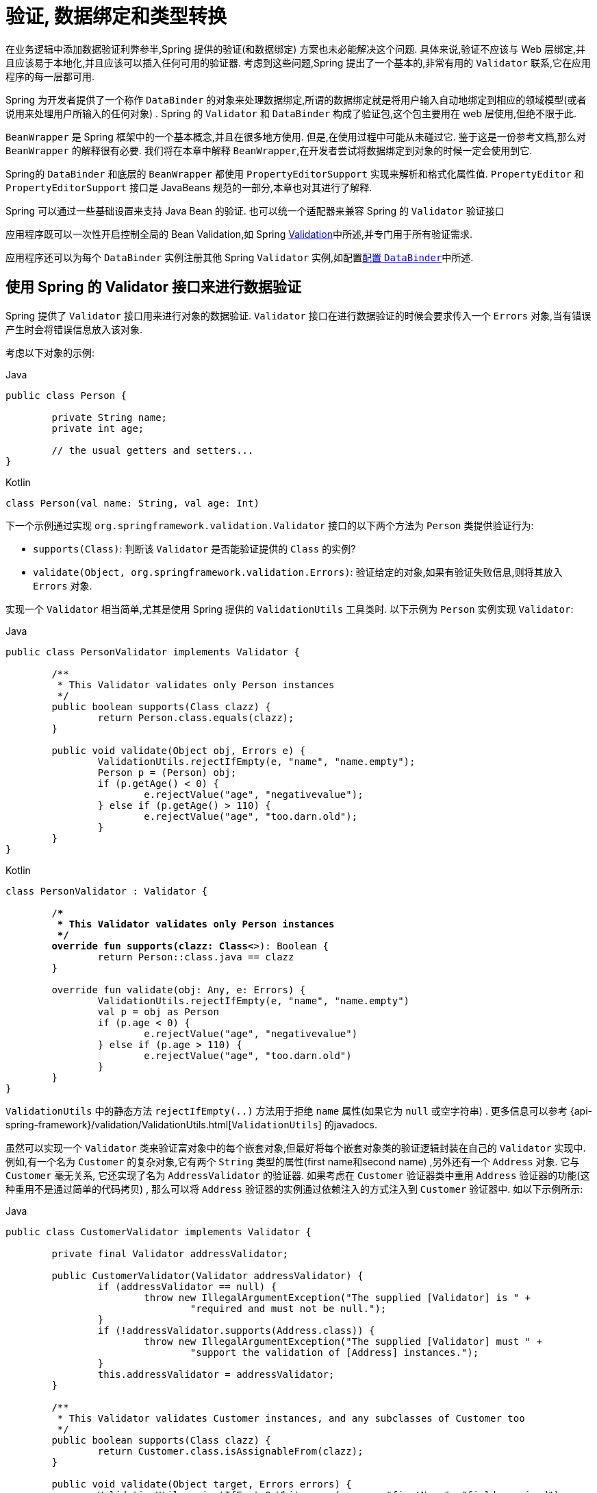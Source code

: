 [[validation]]
= 验证, 数据绑定和类型转换

在业务逻辑中添加数据验证利弊参半,Spring 提供的验证(和数据绑定) 方案也未必能解决这个问题. 具体来说,验证不应该与 Web 层绑定,并且应该易于本地化,并且应该可以插入任何可用的验证器.
考虑到这些问题,Spring 提出了一个基本的,非常有用的 `Validator` 联系,它在应用程序的每一层都可用.

Spring 为开发者提供了一个称作 `DataBinder` 的对象来处理数据绑定,所谓的数据绑定就是将用户输入自动地绑定到相应的领域模型(或者说用来处理用户所输入的任何对象) . Spring 的 `Validator` 和 `DataBinder` 构成了验证包,这个包主要用在 web 层使用,但绝不限于此.

`BeanWrapper` 是 Spring 框架中的一个基本概念,并且在很多地方使用. 但是,在使用过程中可能从未碰过它. 鉴于这是一份参考文档,那么对 `BeanWrapper` 的解释很有必要.  我们将在本章中解释 `BeanWrapper`,在开发者尝试将数据绑定到对象的时候一定会使用到它.

Spring的 `DataBinder` 和底层的 `BeanWrapper` 都使用 `PropertyEditorSupport` 实现来解析和格式化属性值.  `PropertyEditor` `和PropertyEditorSupport` 接口是 JavaBeans 规范的一部分,本章也对其进行了解释.

****
Spring 可以通过一些基础设置来支持 Java Bean 的验证. 也可以统一个适配器来兼容 Spring 的 `Validator` 验证接口

应用程序既可以一次性开启控制全局的 Bean Validation,如 Spring <<validation-beanvalidation,Validation>>中所述,并专门用于所有验证需求.

应用程序还可以为每个 `DataBinder` 实例注册其他 Spring `Validator` 实例,如配置<<validation-binder,配置 `DataBinder`>>中所述.
****

[[validator]]
== 使用 Spring 的 Validator 接口来进行数据验证

Spring 提供了 `Validator` 接口用来进行对象的数据验证. `Validator` 接口在进行数据验证的时候会要求传入一个 `Errors` 对象,当有错误产生时会将错误信息放入该对象.

考虑以下对象的示例:

[source,java,indent=0,subs="verbatim,quotes",role="primary"]
.Java
----
	public class Person {

		private String name;
		private int age;

		// the usual getters and setters...
	}
----
[source,kotlin,indent=0,subs="verbatim,quotes",role="secondary"]
.Kotlin
----
	class Person(val name: String, val age: Int)
----

下一个示例通过实现 `org.springframework.validation.Validator` 接口的以下两个方法为 `Person` 类提供验证行为:

* `supports(Class)`: 判断该 `Validator` 是否能验证提供的 `Class` 的实例?
* `validate(Object, org.springframework.validation.Errors)`: 验证给定的对象,如果有验证失败信息,则将其放入 `Errors` 对象.

实现一个 `Validator` 相当简单,尤其是使用 Spring 提供的 `ValidationUtils` 工具类时. 以下示例为 `Person` 实例实现 `Validator`:

[source,java,indent=0,subs="verbatim,quotes",role="primary"]
.Java
----
	public class PersonValidator implements Validator {

		/**
		 * This Validator validates only Person instances
		 */
		public boolean supports(Class clazz) {
			return Person.class.equals(clazz);
		}

		public void validate(Object obj, Errors e) {
			ValidationUtils.rejectIfEmpty(e, "name", "name.empty");
			Person p = (Person) obj;
			if (p.getAge() < 0) {
				e.rejectValue("age", "negativevalue");
			} else if (p.getAge() > 110) {
				e.rejectValue("age", "too.darn.old");
			}
		}
	}
----
[source,kotlin,indent=0,subs="verbatim,quotes",role="secondary"]
.Kotlin
----
	class PersonValidator : Validator {

		/**
		 * This Validator validates only Person instances
		 */
		override fun supports(clazz: Class<*>): Boolean {
			return Person::class.java == clazz
		}

		override fun validate(obj: Any, e: Errors) {
			ValidationUtils.rejectIfEmpty(e, "name", "name.empty")
			val p = obj as Person
			if (p.age < 0) {
				e.rejectValue("age", "negativevalue")
			} else if (p.age > 110) {
				e.rejectValue("age", "too.darn.old")
			}
		}
	}
----

`ValidationUtils` 中的静态方法 `rejectIfEmpty(..)` 方法用于拒绝 `name` 属性(如果它为 `null` 或空字符串) . 更多信息可以参考 {api-spring-framework}/validation/ValidationUtils.html[`ValidationUtils`]  的javadocs.

虽然可以实现一个 `Validator` 类来验证富对象中的每个嵌套对象,但最好将每个嵌套对象类的验证逻辑封装在自己的 `Validator` 实现中.  例如,有一个名为 `Customer` 的复杂对象,它有两个 `String` 类型的属性(first name和second name) ,另外还有一个 `Address` 对象. 它与 `Customer` 毫无关系,
它还实现了名为 `AddressValidator` 的验证器. 如果考虑在 `Customer` 验证器类中重用 `Address` 验证器的功能(这种重用不是通过简单的代码拷贝) , 那么可以将 `Address` 验证器的实例通过依赖注入的方式注入到 `Customer` 验证器中. 如以下示例所示:

[source,java,indent=0,subs="verbatim,quotes",role="primary"]
.Java
----
	public class CustomerValidator implements Validator {

		private final Validator addressValidator;

		public CustomerValidator(Validator addressValidator) {
			if (addressValidator == null) {
				throw new IllegalArgumentException("The supplied [Validator] is " +
					"required and must not be null.");
			}
			if (!addressValidator.supports(Address.class)) {
				throw new IllegalArgumentException("The supplied [Validator] must " +
					"support the validation of [Address] instances.");
			}
			this.addressValidator = addressValidator;
		}

		/**
		 * This Validator validates Customer instances, and any subclasses of Customer too
		 */
		public boolean supports(Class clazz) {
			return Customer.class.isAssignableFrom(clazz);
		}

		public void validate(Object target, Errors errors) {
			ValidationUtils.rejectIfEmptyOrWhitespace(errors, "firstName", "field.required");
			ValidationUtils.rejectIfEmptyOrWhitespace(errors, "surname", "field.required");
			Customer customer = (Customer) target;
			try {
				errors.pushNestedPath("address");
				ValidationUtils.invokeValidator(this.addressValidator, customer.getAddress(), errors);
			} finally {
				errors.popNestedPath();
			}
		}
	}
----
[source,kotlin,indent=0,subs="verbatim,quotes",role="secondary"]
.Kotlin
----
	class CustomerValidator(private val addressValidator: Validator) : Validator {

		init {
			if (addressValidator == null) {
				throw IllegalArgumentException("The supplied [Validator] is required and must not be null.")
			}
			if (!addressValidator.supports(Address::class.java)) {
				throw IllegalArgumentException("The supplied [Validator] must support the validation of [Address] instances.")
			}
		}

		/**
		* This Validator validates Customer instances, and any subclasses of Customer too
		*/
		override fun supports(clazz: Class<*>): Boolean {
			return Customer::class.java.isAssignableFrom(clazz)
		}

		override fun validate(target: Any, errors: Errors) {
			ValidationUtils.rejectIfEmptyOrWhitespace(errors, "firstName", "field.required")
			ValidationUtils.rejectIfEmptyOrWhitespace(errors, "surname", "field.required")
			val customer = target as Customer
			try {
				errors.pushNestedPath("address")
				ValidationUtils.invokeValidator(this.addressValidator, customer.address, errors)
			} finally {
				errors.popNestedPath()
			}
		}
	}
----

验证错误信息会上报给作为参数传入的 `Errors` 对象,如果使用Spring Web MVC. 您可以使用 `<spring:bind/>` 标记来检查错误消息,但您也可以自己检查 `Errors` 对象.  有关它提供的方法的更多信息可以在 {api-spring-framework}validation/Errors.html[javadoc] javadoc 中找到.


[[validation-conversion]]
== 通过错误编码得到错误信息

<<validator, 上一节>>介绍了数据绑定和数据验证,如何拿到验证错误信息是最后需要讨论的问题. 在上一个的例子中,验证器拒绝了 `name` 和 `age` 属性. 如果我们想通过使用 `MessageSource` 输出错误消息, 可以在验证失败时设置错误编码(本例中就是 `name` 和 `age` ) .
当调用(直接或间接地,通过使用 `ValidationUtils` 类) `Errors` 接口中的 `rejectValue` 方法或者它的任意一个方法时,它的实现不仅仅注册传入的错误编码参数, 还会注册一些遵循一定规则的错误编码.
注册哪些规则的错误编码取决于开发者使用的 `MessageCodesResolver`. 当使用默认的 `DefaultMessageCodesResolver` 时, 除了会将错误信息注册到指定的错误编码上,这些错误信息还会注册到包含属性名的错误编码上. 假如调用 `rejectValue("age", "too.darn.old")` 方法,
Spring 除了会注册 `too.darn.old` 错误编码外, 还会注册 `too.darn.old.age` 和 `too.darn.old.age.int` 这两个错误编码(即一个是包含属性名,另外一个既包含属性名还包含类型的) . 在 Spring 中这种注册称为注册约定,这样所有的开发者都能按照这种约定来定位错误信息.

有关 `MessageCodesResolver` 和默认策略的更多信息可分别在 {api-spring-framework}/validation/MessageCodesResolver.html[`MessageCodesResolver`] 和 {api-spring-framework}/validation/DefaultMessageCodesResolver.html[`DefaultMessageCodesResolver`], 的 javadoc 中找到.

[[beans-beans]]
== 操作bean和 `BeanWrapper`

`org.springframework.beans` 包遵循 Oracle 提供的 JavaBeans 标准,JavaBean 只是一个包含默认无参构造器的类,
它遵循命名约定(举例来说)  名为 `bingoMadness` 属性将拥有设置方法 `setBingoMadness(..)` 和获取方法 `getBingoMadness()`. 有关 JavaBeans 和规范的更多信息,请参考 Oracle 的网站( https://docs.oracle.com/javase/8/docs/api/java/beans/package-summary.html[javabeans]) .

beans 包里一个非常重要的类是 `BeanWrapper` 接口和它的相应实现(`BeanWrapperImpl`). 引自java文档: `BeanWrapper` 提供了设置和获取属性值(单个或批量) 、 获取属性描述符以及查询属性以确定它们是可读还是可写的功能.
`BeanWrapper` 还提供对嵌套属性的支持,能够不受嵌套深度的限制启用子属性的属性设置. `BeanWrapper` 还提供了无需目标类代码的支持就能够添加标准 JavaBeans 的 `PropertyChangeListeners` 和 `VetoableChangeListeners` 的能力.
最后但同样重要的是, `BeanWrapper` 支持设置索引属性. 应用程序代码通常不会直接使用 `BeanWrapper`,而是提供给 `DataBinder` 和 `BeanFactory` 使用.

`BeanWrapper` 顾名思义,它包装了 bean 并对其执行操作. 例如设置和获取属性.

[[beans-beans-conventions]]
=== 设置并获取基本和嵌套的属性

设置和获取属性是通过使用 `setPropertyValue`,  和 `getPropertyValues` 方法完成的,这些方法重载了 `BeanWrapper`.  Springs javadoc 更详细地描述了它们.  JavaBeans 规范具有指示对象属性的约定.  下表显示了这些约定的一些示例:

[[beans-beans-conventions-properties-tbl]]
.Examples of properties
|===
| Expression| Explanation

| `name`
| 表示属性 `name` 与 `getName()` 或 `isName()` 和 `setName(..)` 方法相对应

| `account.name`
| 表示 `account` 属性的嵌套属性 `name` 与 `getAccount().setName()` 或 `getAccount().getName()` 相对应.

| `account[2]`
| 表示索引属性 `account` 的第_3_个属性. 索引属性可以是 `array`, `list`, 其他自然排序的集合.

| `account[COMPANYNAME]`
| 表示映射属性 `account` 是键为 `COMPANYNAME` 的值.
|===

(如果您不打算直接使用 BeanWrapper ,那么下一节对您来说并不重要. 如果您只使用 `DataBinder` 和 `BeanFactory` 及其默认实现,那么您应该跳到有关<<beans-beans-conversion,  `PropertyEditors`>>的部分. )

以下两个示例类使用 `BeanWrapper` 来获取和设置属性:

[source,java,indent=0,subs="verbatim,quotes",role="primary"]
.Java
----
	public class Company {

		private String name;
		private Employee managingDirector;

		public String getName() {
			return this.name;
		}

		public void setName(String name) {
			this.name = name;
		}

		public Employee getManagingDirector() {
			return this.managingDirector;
		}

		public void setManagingDirector(Employee managingDirector) {
			this.managingDirector = managingDirector;
		}
	}
----
[source,kotlin,indent=0,subs="verbatim,quotes",role="secondary"]
.Kotlin
----
	class Company {
		var name: String? = null
		var managingDirector: Employee? = null
	}
----

[source,java,indent=0,subs="verbatim,quotes",role="primary"]
.Java
----
	public class Employee {

		private String name;

		private float salary;

		public String getName() {
			return this.name;
		}

		public void setName(String name) {
			this.name = name;
		}

		public float getSalary() {
			return salary;
		}

		public void setSalary(float salary) {
			this.salary = salary;
		}
	}
----
[source,kotlin,indent=0,subs="verbatim,quotes",role="secondary"]
.Kotlin
----
	class Employee {
		var name: String? = null
		var salary: Float? = null
	}
----

以下代码段显示了如何检索和操作实例化 `Companies` 和 `Employees` 的某些属性的一些示例:

[source,java,indent=0,subs="verbatim,quotes",role="primary"]
.Java
----
	BeanWrapper company = new BeanWrapperImpl(new Company());
	// setting the company name..
	company.setPropertyValue("name", "Some Company Inc.");
	// ... can also be done like this:
	PropertyValue value = new PropertyValue("name", "Some Company Inc.");
	company.setPropertyValue(value);

	// ok, let's create the director and tie it to the company:
	BeanWrapper jim = new BeanWrapperImpl(new Employee());
	jim.setPropertyValue("name", "Jim Stravinsky");
	company.setPropertyValue("managingDirector", jim.getWrappedInstance());

	// retrieving the salary of the managingDirector through the company
	Float salary = (Float) company.getPropertyValue("managingDirector.salary");
----
[source,kotlin,indent=0,subs="verbatim,quotes",role="secondary"]
.Kotlin
----
	val company = BeanWrapperImpl(Company())
	// setting the company name..
	company.setPropertyValue("name", "Some Company Inc.")
	// ... can also be done like this:
	val value = PropertyValue("name", "Some Company Inc.")
	company.setPropertyValue(value)

	// ok, let's create the director and tie it to the company:
	val jim = BeanWrapperImpl(Employee())
	jim.setPropertyValue("name", "Jim Stravinsky")
	company.setPropertyValue("managingDirector", jim.wrappedInstance)

	// retrieving the salary of the managingDirector through the company
	val salary = company.getPropertyValue("managingDirector.salary") as Float?
----



[[beans-beans-conversion]]
=== 内置 `PropertyEditor` 实现

Spring 使用 `PropertyEditor` 的概念来实现 `Object` 和 `String` 之间的转换,有时使用不同于对象本身的方式来表示属性显得更方便. 例如,`Date` 可以使用易于阅读的方式(如 `String`: `'2007-14-09'`) .
还能将易于阅读的形式转换回原来的 `Date` (甚至做得更好: 转换任何以易于阅读形式输入的日期,然后返回日期对象) . 可以通过注册 `java.beans.PropertyEditor` 类型的自定义编辑器来实现此行为.
在 `BeanWrapper` 上注册自定义编辑器,或者在特定的 IoC 容器中注册自定义编辑器(如前一章所述) ,使其了解如何将属性转换为所需类型.  有关 `PropertyEditor` 的更多信息,请参阅 https://docs.oracle.com/javase/8/docs/api/java/beans/package-summary.html[Oracle的java.beans包]的javadoc

在 Spring 中使用属性编辑的几个示例:

* 通过使用 `PropertyEditor` 实现来设置bean的属性.  当您使用 `java.lang.String` 作为您在 XML 文件中声明的某个 bean 的属性的值时, Spring 将(如果相应属性的 setter 具有类参数) 使用 `ClassEditor` 尝试将参数解析为类对象.
* 在 Spring 的 MVC 框架中解析 HTTP 请求参数是通过使用各种 `PropertyEditor` 实现来完成的,您可以在 `CommandController` 的所有子类中手动绑定它们.

Spring 内置了许多 `PropertyEditor` 用于简化处理. 它们都位于 `org.springframework.beans.propertyeditors` 包中.
大多数(但不是全部,如下表所示) 默认情况下由 `BeanWrapperImpl` 注册.  当属性编辑器以某种方式进行配置时,开发者仍可以注册自定义的变体用于覆盖默认的变量. 下表描述了 Spring 提供的各种 `PropertyEditor` 实现:

[[beans-beans-property-editors-tbl]]
.内置 `PropertyEditor` 实现
[cols="30%,70%"]
|===
| 类| 说明

| `ByteArrayPropertyEditor`
| 字节数组的编辑器.  将字符串转换为其对应的字节表示形式. `BeanWrapperImpl` 默认注册.

| `ClassEditor`
| 将表示类的字符串解析为实际的类,反之亦然.  找不到类时,抛出 `IllegalArgumentException`.  默认情况下,由 `BeanWrapperImpl` 注册.

| `CustomBooleanEditor`
| `Boolean` 属性的可自定义属性编辑器.  默认情况下,由 `BeanWrapperImpl` 注册,但可以通过将其自定义实例注册为自定义编辑器来覆盖.

| `CustomCollectionEditor`
| `Collection` 的属性编辑器,将任何源 `Collection` 转换为给定的目标 `Collection` 类型.

| `CustomDateEditor`
| `java.util.Date` 的可自定义属性编辑器,支持自定义 `DateFormat`.  默认未注册.  必须根据需要使用适当的格式进行用户注册.

| `CustomNumberEditor`
| 任何 `Number` 子类的可自定义属性编辑器,例如 `Integer`, `Long`, `Float` 或 `Double`.  默认情况下,由 `BeanWrapperImpl` 注册,但可以通过将其自定义实例注册为自定义编辑器来覆盖.

| `FileEditor`
| 将字符串解析为 `java.io.File` 对象.  默认情况下,由 `BeanWrapperImpl` 注册.

| `InputStreamEditor`
| 单向属性编辑器,可以获取字符串并生成(通过中间 `ResourceEditor` 和 `Resource`) `InputStream`,以便 `InputStream` 属性可以直接设置为字符串.  请注意,默认用法不会为您关闭 `InputStream`.  默认情况下,由 `BeanWrapperImpl` 注册.

| `LocaleEditor`
| 可以将字符串解析为 `Locale` 对象,反之亦然(字符串格式为 `[language]_[country]_[variant]`,与 `Locale` 的 `toString()` 方法相同) .  默认情况下,由 `BeanWrapperImpl` 注册.

| `PatternEditor`
| 可以将字符串解析为 `java.util.regex.Pattern` 对象,反之亦然.

| `PropertiesEditor`
| 可以将字符串(使用 `java.util.Properties` 类的 javadoc 中定义的格式进行格式化) 转换为 `Properties` 对象.  默认情况下,由 `BeanWrapperImpl` 注册.

| `StringTrimmerEditor`
| 修剪字符串的属性编辑器.  (可选) 允许将空字符串转换为 `null`.  默认情况下未注册 - 必须是用户注册的.

| `URLEditor`
| 可以将URL的字符串表示形式解析为实际的 `URL` 对象.  默认情况下,由 `BeanWrapperImpl` 注册.
|===

Spring 使用 `java.beans.PropertyEditorManager` 设置属性编辑器(可能需要) 的搜索路径. 搜索路径还包括 `sun.bean.editors`,其中包括 `Font`, `Color` 和大多数基本类型等类型的 `PropertyEditor` 实现.
注意,标准的 JavaBeans 架构可以自动发现 `PropertyEditor` 类(无需显式注册) ,前提是此类与需处理的类位于同一个包,并且与该类具有相同的名称. 并以 `Editor` 单词结尾.  可以使用以下类和包结构,这足以使 `SomethingEditor` 类被识别并用作 `Something`  类型属性的 `PropertyEditor`.

[literal,subs="verbatim,quotes"]
----
com
  chank
    pop
      Something
      SomethingEditor // the PropertyEditor for the Something class
----
请注意,您也可以在此处使用标准 `BeanInfo` JavaBeans机制(https://docs.oracle.com/javase/tutorial/javabeans/advanced/customization.html[这里描述的是无关紧要的细节]) .  以下示例使用 `BeanInfo` 机制使用关联类的属性显式注册一个或多个 `PropertyEditor` 实例:

[literal,subs="verbatim,quotes"]
----
com
  chank
    pop
      Something
      SomethingBeanInfo // the BeanInfo for the Something class
----

以下引用的 `SomethingBeanInfo` 类的 Java 源代码将 `CustomNumberEditor` 与 `Something` 类的 `age` 属性相关联:

[source,java,indent=0,subs="verbatim,quotes",role="primary"]
.Java
----
	public class SomethingBeanInfo extends SimpleBeanInfo {

		public PropertyDescriptor[] getPropertyDescriptors() {
			try {
				final PropertyEditor numberPE = new CustomNumberEditor(Integer.class, true);
				PropertyDescriptor ageDescriptor = new PropertyDescriptor("age", Something.class) {
					public PropertyEditor createPropertyEditor(Object bean) {
						return numberPE;
					};
				};
				return new PropertyDescriptor[] { ageDescriptor };
			}
			catch (IntrospectionException ex) {
				throw new Error(ex.toString());
			}
		}
	}
----
[source,kotlin,indent=0,subs="verbatim,quotes",role="secondary"]
.Kotlin
----
	class SomethingBeanInfo : SimpleBeanInfo() {

		override fun getPropertyDescriptors(): Array<PropertyDescriptor> {
			try {
				val numberPE = CustomNumberEditor(Int::class.java, true)
				val ageDescriptor = object : PropertyDescriptor("age", Something::class.java) {
					override fun createPropertyEditor(bean: Any): PropertyEditor {
						return numberPE
					}
				}
				return arrayOf(ageDescriptor)
			} catch (ex: IntrospectionException) {
				throw Error(ex.toString())
			}

		}
	}
----


[[beans-beans-conversion-customeditor-registration]]
==== 注册额外的自定义 `PropertyEditor`

将 bean 属性设置为字符串值时,Spring IoC 容器最终使用标准 JavaBeans `PropertyEditor` 实现将这些字符串转换为属性的复杂类型.  Spring 预先注册了许多自定义 `PropertyEditor` 实现(例如,将表示为字符串的类名转换为 `Class` 对象) .
此外,Java 的标准 JavaBeans `PropertyEditor` 查找机制允许对类的 `PropertyEditor` 进行适当的命名,并将其放置在与其提供支持的类相同的包中,以便可以自动找到它.

如果需要注册其他自定义 `PropertyEditors`,可以使用多种机制. 通常最麻烦也不推荐的策略是手动、简单的使用 `ConfigurableBeanFactory` 接口的 `registerCustomEditor()` 方法,
假设有一个 `BeanFactory` 引用,另一种(稍微更方便) 机制是使用一个名为 `CustomEditorConfigurer` 的特殊 bean 工厂后置处理器. 尽管您可以将 bean 工厂后置处理器与 `BeanFactory` 实现一起使用,但  `CustomEditorConfigurer` 具有嵌套属性设置,
因此我们强烈建议您将它与 `ApplicationContext` 一起使用,您可以在其中以类似的方式将其部署到任何其他 bean 以及它可以在哪里 自动检测并应用.

请注意,所有的 bean 工厂和应用程序上下文都自动使用了许多内置属性编辑器,在其内部都是使用 `BeanWrapper` 来进行属性转换的.  `BeanWrapper` 注册的标准属性编辑器列在<<beans-beans-conversion, 上一节>>中 此外,`ApplicationContexts` 还会覆盖或添加其他编辑器,以适合特定应用程序上下文类型的方式处理资源查找.

标准的 `PropertyEditor` JavaBeans 实例用于将以字符串表示的属性值转换为属性的实际复杂类型.  `CustomEditorConfigurer` 是一个 bean 后置处理工厂,可用于方便地在 `ApplicationContext` 中添加额外的 `PropertyEditor` 实例.

请考虑以下示例,该示例定义名为 `ExoticType` 的用户类和另一个名为 `DependsOnExoticType` 的类,该类需要将 `ExoticType` 设置为属性:

[source,java,indent=0,subs="verbatim,quotes",role="primary"]
.Java
----
	package example;

	public class ExoticType {

		private String name;

		public ExoticType(String name) {
			this.name = name;
		}
	}

	public class DependsOnExoticType {

		private ExoticType type;

		public void setType(ExoticType type) {
			this.type = type;
		}
	}
----
[source,kotlin,indent=0,subs="verbatim,quotes",role="secondary"]
.Kotlin
----
	package example

	class ExoticType(val name: String)

	class DependsOnExoticType {

		var type: ExoticType? = null
	}
----

当创建好后,希望将 `type` 属性指定为一个字符串,`PropertyEditor` 会在幕后将其转换成实际的 `ExoticType` 实例. 以下 bean 定义显示了如何设置此关系:

[source,xml,indent=0,subs="verbatim,quotes"]
----
	<bean id="sample" class="example.DependsOnExoticType">
		<property name="type" value="aNameForExoticType"/>
	</bean>
----

`PropertyEditor` 实现如下:

[source,java,indent=0,subs="verbatim,quotes",role="primary"]
.Java
----
	// converts string representation to ExoticType object
	package example;

	public class ExoticTypeEditor extends PropertyEditorSupport {

		public void setAsText(String text) {
			setValue(new ExoticType(text.toUpperCase()));
		}
	}
----
[source,kotlin,indent=0,subs="verbatim,quotes",role="secondary"]
.Kotlin
----
	// converts string representation to ExoticType object
	package example

	import java.beans.PropertyEditorSupport

	class ExoticTypeEditor : PropertyEditorSupport() {

		override fun setAsText(text: String) {
			value = ExoticType(text.toUpperCase())
		}
	}
----

最后,以下示例显示如何使用 `CustomEditorConfigurer` 向 `ApplicationContext` 注册新的 `PropertyEditor`,然后可以根据需要使用它:

[source,xml,indent=0,subs="verbatim,quotes"]
----
	<bean class="org.springframework.beans.factory.config.CustomEditorConfigurer">
		<property name="customEditors">
			<map>
				<entry key="example.ExoticType" value="example.ExoticTypeEditor"/>
			</map>
		</property>
	</bean>
----

[[beans-beans-conversion-customeditor-registration-per]]
===== 使用  `PropertyEditorRegistrar`

使用 Spring 容器注册属性编辑器的另一个策略是创建和使用 `PropertyEditorRegistrar`. 当需要在多种不同的情况下使用相同的属性编辑器集时,这个接口特别有用,编写相应的注册器并在每个案例中重用.
`PropertyEditorRegistrar` 与另外一个称为 `PropertyEditorRegistry` 的接口一起工作. 它使用Spring `BeanWrapper`(`和DataBinder`)实现. `PropertyEditorRegistrar` 在与 `CustomEditorConfigurer` (<<beans-beans-conversion-customeditor-registration, 本节介绍的>>)一起使用时特别方便,
它暴露 `setPropertyEditorRegistrars(..)` 的属性. `PropertyEditorRegistrar` 和 `CustomEditorConfigurer` 结合使用可以简单的在 `DataBinder` 和 Spring MVC 控制之间共享.  它避免了在自定义编辑器上进行同步的需要: `PropertyEditorRegistrar需要为每个bean创建尝试创建新的` `PropertyEditor` 实例.

以下示例显示如何创建自己的 `PropertyEditorRegistrar` 实现:

[source,java,indent=0,subs="verbatim,quotes",role="primary"]
.Java
----
	package com.foo.editors.spring;

	public final class CustomPropertyEditorRegistrar implements PropertyEditorRegistrar {

		public void registerCustomEditors(PropertyEditorRegistry registry) {

			// it is expected that new PropertyEditor instances are created
			registry.registerCustomEditor(ExoticType.class, new ExoticTypeEditor());

			// you could register as many custom property editors as are required here...
		}
	}
----
[source,kotlin,indent=0,subs="verbatim,quotes",role="secondary"]
.Kotlin
----
	package com.foo.editors.spring

	import org.springframework.beans.PropertyEditorRegistrar
	import org.springframework.beans.PropertyEditorRegistry

	class CustomPropertyEditorRegistrar : PropertyEditorRegistrar {

		override fun registerCustomEditors(registry: PropertyEditorRegistry) {

			// it is expected that new PropertyEditor instances are created
			registry.registerCustomEditor(ExoticType::class.java, ExoticTypeEditor())

			// you could register as many custom property editors as are required here...
		}
	}
----

有关 `PropertyEditorRegistrar` 实现的示例,另请参见 `org.springframework.beans.support.ResourceEditorRegistrar`.  请注意,在实现 `registerCustomEditors(..)` 方法时,它会创建每个属性编辑器的新实例.

下一个示例显示如何配置 `CustomEditorConfigurer` 并将 `CustomPropertyEditorRegistrar` 的实例注入其中:

[source,xml,indent=0,subs="verbatim,quotes"]
----
	<bean class="org.springframework.beans.factory.config.CustomEditorConfigurer">
		<property name="propertyEditorRegistrars">
			<list>
				<ref bean="customPropertyEditorRegistrar"/>
			</list>
		</property>
	</bean>

	<bean id="customPropertyEditorRegistrar"
		class="com.foo.editors.spring.CustomPropertyEditorRegistrar"/>
----

最后(与本章的重点有所不同,对于那些使用<<web.adoc#mvc, Spring's MVC web framework>>框架的人来说) ,使用 `PropertyEditorRegistrars` 和数据绑定控制器(`SimpleFormController`) 可以非常方便.  以下示例在 `initBinder(..)` 方法的实现中使用 `PropertyEditorRegistrar`:

[source,java,indent=0,subs="verbatim,quotes",role="primary"]
.Java
----
	public final class RegisterUserController extends SimpleFormController {

		private final PropertyEditorRegistrar customPropertyEditorRegistrar;

		public RegisterUserController(PropertyEditorRegistrar propertyEditorRegistrar) {
			this.customPropertyEditorRegistrar = propertyEditorRegistrar;
		}

		protected void initBinder(HttpServletRequest request,
				ServletRequestDataBinder binder) throws Exception {
			this.customPropertyEditorRegistrar.registerCustomEditors(binder);
		}

		// other methods to do with registering a User
	}
----
[source,kotlin,indent=0,subs="verbatim,quotes",role="secondary"]
.Kotlin
----
	class RegisterUserController(
		private val customPropertyEditorRegistrar: PropertyEditorRegistrar) : SimpleFormController() {

		protected fun initBinder(request: HttpServletRequest,
								binder: ServletRequestDataBinder) {
			this.customPropertyEditorRegistrar.registerCustomEditors(binder)
		}

		// other methods to do with registering a User
	}
----

这种类型的 `PropertyEditor` 注册方式可以让代码更加简洁(`initBinder(..)` 的实现只有一行) ,并允许将通用 `PropertyEditor` 注册代码封装在一个类中,然后根据需要在尽可能多的 `Controllers` 之间共享.


[[core-convert]]
== Spring 类型转换

Spring 3 引入了一个 `core.convert` 包,它提供了一个通用的类型转换系统. 系统定义了一个用于实现类型转换逻辑的 SPI 和一个用于在运行时执行类型转换的API.
在 Spring 的容器中,此系统可以用作 `PropertyEditor` 的替代方法,它将外部 bean 属性值字符串转换为所需的属性类型. 您还可以在需要进行类型转换的应用程序中的任何位置使用公共 API.

[[core-convert-Converter-API]]
=== SPI 转换器

实现类型转换逻辑的 SPI 是简易的,而且是强类型的. 如以下接口定义所示:

[source,java,indent=0,subs="verbatim,quotes",role="primary"]
.Java
----
	package org.springframework.core.convert.converter;

	public interface Converter<S, T> {

		T convert(S source);
	}
----
[source,kotlin,indent=0,subs="verbatim,quotes",role="secondary"]
.Kotlin
----
	package org.springframework.core.convert.converter

	interface Converter<S, T> {

		fun convert(source: S): T
	}
----

创建自定义转换器都需要实现 `Converter` 接口,参数 `S` 是需要转换的类型,`T` 是转换后的类型. 这个转换器也可以应用在集合或数组上将 `S` 参数转换为 `T` 参数. 前提是已经注册了委托数组或集合转换器(`DefaultConversionService` 默认情况下也是如此) .

对于要 `convert(S)` 的每个调用,`source` 参数需保证不为 `null`. 转换失败时,`Converter`  可能会引发任意的 unchecked 异常. 具体来说,它应抛出 `IllegalArgumentException` 以报告无效的 `source` 值.  请注意确保您的 `Converter` 实现是线程安全的.

为方便起见,`core.convert.support` 包中提供了几个转换器实现.  这些包括从字符串到数字和其他常见类型的转换器.  以下清单显示了 `StringToInteger` 类,它是典型的 `Converter` 实现:

[source,java,indent=0,subs="verbatim,quotes",role="primary"]
.Java
----
	package org.springframework.core.convert.support;

	final class StringToInteger implements Converter<String, Integer> {

		public Integer convert(String source) {
			return Integer.valueOf(source);
		}
	}
----
[source,kotlin,indent=0,subs="verbatim,quotes",role="secondary"]
.Kotlin
----
	package org.springframework.core.convert.support

	import org.springframework.core.convert.converter.Converter

	internal class StringToInteger : Converter<String, Int> {

		override fun convert(source: String): Int? {
			return Integer.valueOf(source)
		}
	}
----



[[core-convert-ConverterFactory-SPI]]
=== 使用 `ConverterFactory`

当需要集中整个类层次结构的转换逻辑时(例如,从 `String` 转换为 `java.lang.Enum` 对象时) ,您可以实现 `ConverterFactory`,如以下示例所示:

[source,java,indent=0,subs="verbatim,quotes",role="primary"]
.Java
----
	package org.springframework.core.convert.converter;

	public interface ConverterFactory<S, R> {

		<T extends R> Converter<S, T> getConverter(Class<T> targetType);
	}
----
[source,kotlin,indent=0,subs="verbatim,quotes",role="secondary"]
.Kotlin
----
	package org.springframework.core.convert.converter

	interface ConverterFactory<S, R> {

		fun <T : R> getConverter(targetType: Class<T>): Converter<S, T>
	}
----
参数化 `S` 为您要转换的类型,`R` 是需要转换后的类型的基类.  然后实现 `getConverter(Class)`,其中 `T` 是 `R` 的子类.

以 `StringToEnumConverterFactory` 为例:

[source,java,indent=0,subs="verbatim,quotes"]
.Java
----
	package org.springframework.core.convert.support;

	final class StringToEnumConverterFactory implements ConverterFactory<String, Enum> {

		public <T extends Enum> Converter<String, T> getConverter(Class<T> targetType) {
			return new StringToEnumConverter(targetType);
		}

		private final class StringToEnumConverter<T extends Enum> implements Converter<String, T> {

			private Class<T> enumType;

			public StringToEnumConverter(Class<T> enumType) {
				this.enumType = enumType;
			}

			public T convert(String source) {
				return (T) Enum.valueOf(this.enumType, source.trim());
			}
		}
	}
----


[[core-convert-GenericConverter-SPI]]
=== 使用  `GenericConverter`

当您需要复杂的 `Converter` 实现时,请考虑使用 `GenericConverter` 接口. `GenericConverter` 具有比 `Converter` 更灵活但不太强类型的签名,支持在多种源和目标类型之间进行转换.
此外,`GenericConverter` 可以在实现转换逻辑时使用可用的源和目标字段上下文.  此上下文类允许通过字段注解或在字段签名上声明的一般信息来驱动类型转换.  以下清单显示了 `GenericConverter` 的接口定义:

[source,java,indent=0,subs="verbatim,quotes",role="primary"]
.Java
----
	package org.springframework.core.convert.converter;

	public interface GenericConverter {

		public Set<ConvertiblePair> getConvertibleTypes();

		Object convert(Object source, TypeDescriptor sourceType, TypeDescriptor targetType);
	}
----
[source,kotlin,indent=0,subs="verbatim,quotes",role="secondary"]
.Kotlin
----
	package org.springframework.core.convert.converter

	interface GenericConverter {

		fun getConvertibleTypes(): Set<ConvertiblePair>?

		fun convert(@Nullable source: Any?, sourceType: TypeDescriptor, targetType: TypeDescriptor): Any?
	}
----

要实现 `GenericConverter`,请使用 `getConvertibleTypes()` 返回支持的 source→target 类型对,然后实现 `convert(Object, TypeDescriptor, TypeDescriptor)` 方法并编写转换逻辑. 源 `TypeDescriptor` 提供对保存要转换的值的源字段的访问,目标 `TypeDescriptor` 提供对要设置转换值的目标字段的访问.

Java 数组和集合之间转换的转换器是 `GenericConverter` 应用的例子. 其中 `ArrayToCollectionConverter` 内部声明目标集合类型用于解析集合元素类型的字段.  它允许在目标字段上设置集合之前,将源数组中的每个元素转换为集合元素类型.

NOTE: 因为 `GenericConverter` 是一个更复杂的SPI接口,所以只有在需要时才应该使用它.  一般使用 `Converter` 或 `ConverterFactory` 足以满足基本的类型转换需求.


[[core-convert-ConditionalGenericConverter-SPI]]
==== 使用 `ConditionalGenericConverter`

有时可能只想在特定条件为真时才执行 `Converter`,例如,在特定注解的目标上使用 `Converter`,或者,在一个特定的目标类方法(例如 `static valueOf` 方法) 中执行 `Converter`.  `ConditionalGenericConverter` 是 `GenericConverter` 和 `ConditionalConverter` 接口的组合. 允许自定义匹配条件

[source,java,indent=0,subs="verbatim,quotes",role="primary"]
.Java
----
	public interface ConditionalConverter {

		boolean matches(TypeDescriptor sourceType, TypeDescriptor targetType);
	}

	public interface ConditionalGenericConverter extends GenericConverter, ConditionalConverter {
	}
----
[source,kotlin,indent=0,subs="verbatim,quotes",role="secondary"]
.Kotlin
----
	interface ConditionalConverter {

		fun matches(sourceType: TypeDescriptor, targetType: TypeDescriptor): Boolean
	}

	interface ConditionalGenericConverter : GenericConverter, ConditionalConverter
----

用于持久实体标识符和实体引用之间转换的 `IdToEntityConverter` 是 `ConditionalGenericConverter` 应用的例子.
如果目标实体类型声明静态查找器方法(如 `findAccount(Long)`), 那么 `IdToEntityConverter` 只对匹配的生效. 开发者可以实现 `matches(TypeDescriptor, TypeDescriptor)` 以执行 `finder` 方法来检查是否匹配.

[[core-convert-ConversionService-API]]
=== `ConversionService` API

`ConversionService` 定义了一个统一的 API,用于在运行时执行类型转换逻辑.  转换器通常在以下 Facade 接口后面执行:

[source,java,indent=0,subs="verbatim,quotes",role="primary"]
.Java
----
	package org.springframework.core.convert;

	public interface ConversionService {

		boolean canConvert(Class<?> sourceType, Class<?> targetType);

		<T> T convert(Object source, Class<T> targetType);

		boolean canConvert(TypeDescriptor sourceType, TypeDescriptor targetType);

		Object convert(Object source, TypeDescriptor sourceType, TypeDescriptor targetType);

	}
----
[source,kotlin,indent=0,subs="verbatim,quotes",role="secondary"]
.Kotlin
----
	package org.springframework.core.convert

	interface ConversionService {

		fun canConvert(sourceType: Class<*>, targetType: Class<*>): Boolean

		fun <T> convert(source: Any, targetType: Class<T>): T

		fun canConvert(sourceType: TypeDescriptor, targetType: TypeDescriptor): Boolean

		fun convert(source: Any, sourceType: TypeDescriptor, targetType: TypeDescriptor): Any

	}
----

大多数 `ConversionService` 实现还实现了 `ConverterRegistry`,它提供了一个用于注册转换器的SPI.  在内部,`ConversionService` 实现委托其注册的转换器执行类型转换逻辑.

`core.convert.support` 包中提供了强大的 `ConversionService` 实现.  `GenericConversionService` 是适用于大多数环境的通用实现.  `ConversionServiceFactory` 提供了一个方便的工厂,用于创建常见的 `ConversionService` 配置.


[[core-convert-Spring-config]]
=== 配置 `ConversionService`

`ConversionService` 是一个无状态对象,在应用程序启动时就会实例化,可以被多个线程共享.
在 Spring 应用程序中,通常每个 Spring 容器(或 `ApplicationContext` ) 配置一个 `ConversionService` 实例. 该 `ConversionService` 将被 Spring 获取,然后在框架需要执行类型转换时使用. 也可以将 `ConversionService` 插入任意 bean 并直接调用它.

NOTE: 如果没有向 Spring 注册 `ConversionService`,则使用基于 `PropertyEditor` 的原始系统.

要使用 Spring 注册默认的 `ConversionService`,请添加以下 bean 定义,其 `id` 为 `conversionService`:

[source,xml,indent=0,subs="verbatim,quotes"]
----
	<bean id="conversionService"
		class="org.springframework.context.support.ConversionServiceFactoryBean"/>
----

默认的 `ConversionService` 可以在字符串,数字,枚举,集合,映射和其他常见类型之间进行转换.  要使用您自己的自定义转换器补充或覆盖默认转换器,请设置 `converters` 属性.  属性值可以任何实现了 `Converter`, `ConverterFactory`, 或 `GenericConverter` 接口的类.

[source,xml,indent=0,subs="verbatim,quotes"]
----
	<bean id="conversionService"
			class="org.springframework.context.support.ConversionServiceFactoryBean">
		<property name="converters">
			<set>
				<bean class="example.MyCustomConverter"/>
			</set>
		</property>
	</bean>
----

在 Spring MVC 应用程序中使用 `ConversionService` 也很常见.  请参阅Spring MVC章节中的<<web.adoc#mvc-config-conversion, 转换和格式化>> .

在某些情况下,您可能希望在转换期间应用格式.  有关使用 `FormattingConversionServiceFactoryBean` 的详细信息,请参阅 <<format-FormatterRegistry-SPI>>.

[[core-convert-programmatic-usage]]
=== 使用 `ConversionService` 编程

要以编程方式使用 `ConversionService` 实例,您可以像对任何其他bean一样注入对它的引用.  以下示例显示了如何执行此操作:

[source,java,indent=0,subs="verbatim,quotes",role="primary"]
.Java
----
	@Service
	public class MyService {

		public MyService(ConversionService conversionService) {
			this.conversionService = conversionService;
		}

		public void doIt() {
			this.conversionService.convert(...)
		}
	}
----
[source,kotlin,indent=0,subs="verbatim,quotes",role="secondary"]
.Kotlin
----
	@Service
	class MyService(private val conversionService: ConversionService) {
		
		fun doIt() {
			conversionService.convert(...)
		}
	}
----

对于大多数用例,您可以使用指定 `targetType` 的 `convert` 方法,但它不适用于更复杂的类型,例如参数化元素的集合.  例如,如果想使用编程的方式将整数列表转换为字符串列表,则需要提供源和目标类型的正规定义.

幸运的是,`TypeDescriptor` 提供了各种选项,使得这样做非常简单,如下例所示:

[source,java,indent=0,subs="verbatim,quotes",role="primary"]
.Java
----
	DefaultConversionService cs = new DefaultConversionService();

	List<Integer> input = ...
	cs.convert(input,
		TypeDescriptor.forObject(input), // List<Integer> type descriptor
		TypeDescriptor.collection(List.class, TypeDescriptor.valueOf(String.class)));
----
[source,kotlin,indent=0,subs="verbatim,quotes",role="secondary"]
.Kotlin
----
	val cs = DefaultConversionService()

	val input: List<Integer> = ...
	cs.convert(input,
			TypeDescriptor.forObject(input), // List<Integer> type descriptor
			TypeDescriptor.collection(List::class.java, TypeDescriptor.valueOf(String::class.java)))
----

请注意, `DefaultConversionService` 会自动注册适合大多数环境的转换器.  这包括集合转换器,基本类型转换器和基本的对象到字符串转换器.  您可以使用 `DefaultConversionService` 类上的静态 `addDefaultConverters` 方法向任何 `ConverterRegistry` 注册相同的转换器.

值类型的转换器可以重用于数组和集合,因此无需创建特定的转换器即可将 `S` 的 `Collection` 转换为 `T` 的 `Collection`,前提是标准集合处理是合适的.

[[format]]
== Spring 字段格式化

如前一节所述, <<core-convert, `core.convert`>> 是一种通用类型转换系统.  它提供统一的 `ConversionService` API 以及强类型转换器 SPI,用于实现从一种类型到另一种类型的转换逻辑.
Spring 容器使用此系统绑定 bean 属性值.  此外,Spring Expression Language(SpEL) 和 `DataBinder` 都使用此系统绑定字段值. 此外,当 SpEL 需要将 Short 类型强转为 Long 类型, 用于试图完成 `expression.setValue(Object bean, Object value)` 时,那么 `core.convert` 系统也可以提供这种功能.

现在考虑典型客户端环境(例如 Web 或桌面应用程序) 的类型转换要求. 在这种环境中,在这种环境中,还包括转换成为 `String` 用于支持视图呈现程序. 此外,还通常需要本地化字符串值.
普通的转化器 SPI 没有提供按照直接进行格式转换的功能. 更通用的 `core.convert` `Converter` SPI不能解决此类要求. 为了实现这个功能,Spring 3 添加了方便的 `Formatter` SPI,它提供了简单强健的的 `PropertyEditor` 专供客户端环境.

通常, 当需要使用通用类型转换时可以用 `Converter` SPI. 例如,在 `java.util.Date` 和 `java.lang.Long` 之间进行转换.  在客户端环境(例如Web应用程序) 中工作时,可以使用 `Formatter` SPI, 并且需要解析和打印本地化的字段值. `ConversionService` 为两个 SPI 提供统一的类型转换 API.

[[format-Formatter-SPI]]
===  `Formatter` SPI

`Formatter` SPI 实现字段格式化逻辑是简单的,强类型的.  以下清单显示了 `Formatter` 接口定义:

[source,java,indent=0,subs="verbatim,quotes",role="primary"]
.Java
----
	package org.springframework.format;

	public interface Formatter<T> extends Printer<T>, Parser<T> {
	}
----

`Formatter` 继承了内置的 `Printer` 和 `Parser` 接口. 以下清单显示了这两个接口的定义:

[source,java,indent=0,subs="verbatim,quotes",role="primary"]
.Java
----
	public interface Printer<T> {

		String print(T fieldValue, Locale locale);
	}
----
[source,kotlin,indent=0,subs="verbatim,quotes",role="secondary"]
.Kotlin
----
	interface Printer<T> {

		fun print(fieldValue: T, locale: Locale): String
	}
----

[source,java,indent=0,subs="verbatim,quotes",role="primary"]
.Java
----
	import java.text.ParseException;

	public interface Parser<T> {

		T parse(String clientValue, Locale locale) throws ParseException;
	}
----
[source,kotlin,indent=0,subs="verbatim,quotes",role="secondary"]
.Kotlin
----
	interface Parser<T> {

		@Throws(ParseException::class)
		fun parse(clientValue: String, locale: Locale): T
	}
----

如果需要创建自定义的 `Formatter`,需要实现 `Formatter` 接口. 参数 `T` 类型是你需要格式化的类型.  例如,`java.util.Date`. 实现 `print()` 操作在客户端本地设置中打印显示的 `T` 实例.
实现 `parse()` 操作以从客户端本地设置返回的格式化表示形式分析T的实例. 如果尝试分析失败,`Formatter` 会抛出 `ParseException` 或 `IllegalArgumentException` 异常. 注意确保自定义的 `Formatter` 是线程安全的.

`format` 子包提供了多种 `Formatter` 实现方便使用.  `number` 子包中提供了 `NumberStyleFormatter`, `CurrencyStyleFormatter`, 和 `PercentStyleFormatter` 用于格式化 `java.lang.Number`(使用 `java.text.NumberFormat`) .
`datetime` 子包中提供了 `DateFormatter` 用于格式化 `java.util.Date`(使用 `java.text.DateFormat`) .  `datetime.joda` 包基于 https://www.joda.org/joda-time/[Joda-Time library] 库提供全面的日期时间格式支持.

以下 `DateFormatter` 是 `Formatter` 实现的示例:

[source,java,indent=0,subs="verbatim,quotes",role="primary"]
.Java
----
	package org.springframework.format.datetime;

	public final class DateFormatter implements Formatter<Date> {

		private String pattern;

		public DateFormatter(String pattern) {
			this.pattern = pattern;
		}

		public String print(Date date, Locale locale) {
			if (date == null) {
				return "";
			}
			return getDateFormat(locale).format(date);
		}

		public Date parse(String formatted, Locale locale) throws ParseException {
			if (formatted.length() == 0) {
				return null;
			}
			return getDateFormat(locale).parse(formatted);
		}

		protected DateFormat getDateFormat(Locale locale) {
			DateFormat dateFormat = new SimpleDateFormat(this.pattern, locale);
			dateFormat.setLenient(false);
			return dateFormat;
		}
	}
----
[source,kotlin,indent=0,subs="verbatim,quotes",role="secondary"]
.Kotlin
----
	class DateFormatter(private val pattern: String) : Formatter<Date> {

		override fun print(date: Date, locale: Locale)
				= getDateFormat(locale).format(date)

		@Throws(ParseException::class)
		override fun parse(formatted: String, locale: Locale)
				= getDateFormat(locale).parse(formatted)

		protected fun getDateFormat(locale: Locale): DateFormat {
			val dateFormat = SimpleDateFormat(this.pattern, locale)
			dateFormat.isLenient = false
			return dateFormat
		}
	}
----

更多内容上 Spring 社区查看 `Formatter` 的版本信息,请参阅 https://github.com/spring-projects/spring-framework/issues[GitHub Issues] 进行贡献.


[[format-CustomFormatAnnotations]]
=== 基于注解的格式化

字段格式也可以通过字段类型或注解进行配置. 如果要将注解绑定到 `Formatter`,请实现 `AnnotationFormatterFactory`. 以下清单显示了 `AnnotationFormatterFactory` 接口的定义:

[source,java,indent=0,subs="verbatim,quotes",role="primary"]
.Java
----
	package org.springframework.format;

	public interface AnnotationFormatterFactory<A extends Annotation> {

		Set<Class<?>> getFieldTypes();

		Printer<?> getPrinter(A annotation, Class<?> fieldType);

		Parser<?> getParser(A annotation, Class<?> fieldType);
	}
----
[source,kotlin,indent=0,subs="verbatim,quotes",role="secondary"]
.Kotlin
----
	package org.springframework.format

	interface AnnotationFormatterFactory<A : Annotation> {

		val fieldTypes: Set<Class<*>>

		fun getPrinter(annotation: A, fieldType: Class<*>): Printer<*>

		fun getParser(annotation: A, fieldType: Class<*>): Parser<*>
	}
----

创建一个实现:
. 参数 `A` 是要与之关联的字段 `annotationType` 逻辑格式(例如: `org.springframework.format.annotation.DateTimeFormat`)
. Have `getFieldTypes()` 返回可以在其上使用注解的字段的类型.
. Have `getPrinter()` 返回 `Printer` 以打印带注解的字段的值.
. Have `getParser()` 返回 `Parser` 解析注解字段的 `clientValue`

参数化 A 是将格式逻辑与(例如 `org.springframework.format.annotation.DateTimeFormat` 关联到字段 `annotationType`.  `getFieldTypes()` 返回注解可用的字段类型.  使 `getPrinter()` 返回 `Printer` 以打印注解字段值. `getParser()` 返回一个 Parser 以分析注解字段的 `clientValue`.

下面的示例 `AnnotationFormatterFactory` 实现,将 `@NumberFormat` 注解绑定到格式化程序. 此注解允许指定数字样式或模式

[source,java,indent=0,subs="verbatim,quotes",role="primary"]
.Java
----
	public final class NumberFormatAnnotationFormatterFactory
			implements AnnotationFormatterFactory<NumberFormat> {

		public Set<Class<?>> getFieldTypes() {
			return new HashSet<Class<?>>(asList(new Class<?>[] {
				Short.class, Integer.class, Long.class, Float.class,
				Double.class, BigDecimal.class, BigInteger.class }));
		}

		public Printer<Number> getPrinter(NumberFormat annotation, Class<?> fieldType) {
			return configureFormatterFrom(annotation, fieldType);
		}

		public Parser<Number> getParser(NumberFormat annotation, Class<?> fieldType) {
			return configureFormatterFrom(annotation, fieldType);
		}

		private Formatter<Number> configureFormatterFrom(NumberFormat annotation, Class<?> fieldType) {
			if (!annotation.pattern().isEmpty()) {
				return new NumberStyleFormatter(annotation.pattern());
			} else {
				Style style = annotation.style();
				if (style == Style.PERCENT) {
					return new PercentStyleFormatter();
				} else if (style == Style.CURRENCY) {
					return new CurrencyStyleFormatter();
				} else {
					return new NumberStyleFormatter();
				}
			}
		}
	}
----
[source,kotlin,indent=0,subs="verbatim,quotes",role="secondary"]
.Kotlin
----
	class NumberFormatAnnotationFormatterFactory : AnnotationFormatterFactory<NumberFormat> {

		override fun getFieldTypes(): Set<Class<*>> {
			return setOf(Short::class.java, Int::class.java, Long::class.java, Float::class.java, Double::class.java, BigDecimal::class.java, BigInteger::class.java)
		}

		override fun getPrinter(annotation: NumberFormat, fieldType: Class<*>): Printer<Number> {
			return configureFormatterFrom(annotation, fieldType)
		}

		override fun getParser(annotation: NumberFormat, fieldType: Class<*>): Parser<Number> {
			return configureFormatterFrom(annotation, fieldType)
		}

		private fun configureFormatterFrom(annotation: NumberFormat, fieldType: Class<*>): Formatter<Number> {
			return if (annotation.pattern.isNotEmpty()) {
				NumberStyleFormatter(annotation.pattern)
			} else {
				val style = annotation.style
				when {
					style === NumberFormat.Style.PERCENT -> PercentStyleFormatter()
					style === NumberFormat.Style.CURRENCY -> CurrencyStyleFormatter()
					else -> NumberStyleFormatter()
				}
			}
		}
	}
----

想要触发格式化,只需在在字段上添加 `@NumberFormat` 注解即可.

[source,java,indent=0,subs="verbatim,quotes",role="primary"]
.Java
----
	public class MyModel {

		@NumberFormat(style=Style.CURRENCY)
		private BigDecimal decimal;
	}
----
[source,kotlin,indent=0,subs="verbatim,quotes",role="secondary"]
.Kotlin
----
	class MyModel(
		@field:NumberFormat(style = Style.CURRENCY) private val decimal: BigDecimal
	)
----


[[format-annotations-api]]
==== 格式注解API

`org.springframework.format.annotation` 包中存在可移植格式注解 API.  您可以使用 `@NumberFormat` 格式化 `java.lang.Number` 字段,例如  `Double` and
`Long` . 使用 `@DateTimeFormat` 格式化 `java.util.Date`, `java.util.Calendar`,`java.util.Long` JSR-310 `java.time`  或 `Joda-Time` 字段.

下面的示例使用 `@DateTimeFormat` 将 `java.util.Date` 化为 `ISO Date(yyyy-MM-dd)`:

[source,java,indent=0,subs="verbatim,quotes",role="primary"]
.Java
----
	public class MyModel {

		@DateTimeFormat(iso=ISO.DATE)
		private Date date;
	}
----
[source,kotlin,indent=0,subs="verbatim,quotes",role="secondary"]
.Kotlin
----
	class MyModel(
		@DateTimeFormat(iso= ISO.DATE) private val date: Date
	)
----


[[format-FormatterRegistry-SPI]]
=== `FormatterRegistry` SPI

`FormatterRegistry` 是一个用于注册格式化程序和转换器的 SPI.  `FormattingConversionService` 适用于大多数环境的 `FormatterRegistry` 实现. 此实现可以通过编程或以声明的方式配置为可用 `FormattingConversionServiceFactoryBean` 的 Spring bean.
由于它也实现了 `ConversionService`,因此可以直接配置用于 Spring 的 `DataBinder` 和 Spring 的表达式语言(SpEL) .

以下清单显示了 `FormatterRegistry`:

[source,java,indent=0,subs="verbatim,quotes",role="primary"]
.Java
----
	package org.springframework.format;

	public interface FormatterRegistry extends ConverterRegistry {

		void addFormatterForFieldType(Class<?> fieldType, Printer<?> printer, Parser<?> parser);

		void addFormatterForFieldType(Class<?> fieldType, Formatter<?> formatter);

		void addFormatterForFieldType(Formatter<?> formatter);

		void addFormatterForAnnotation(AnnotationFormatterFactory<?> factory);
	}
----
[source,kotlin,indent=0,subs="verbatim,quotes",role="secondary"]
.Kotlin
----
	package org.springframework.format

	interface FormatterRegistry : ConverterRegistry {

		fun addFormatterForFieldType(fieldType: Class<*>, printer: Printer<*>, parser: Parser<*>)

		fun addFormatterForFieldType(fieldType: Class<*>, formatter: Formatter<*>)

		fun addFormatterForFieldType(formatter: Formatter<*>)

		fun addFormatterForAnnotation(factory: AnnotationFormatterFactory<*>)
	}
----

如上所示, `Formatters` 通过 `fieldType` 或注解进行注册.

`FormatterRegistry` SPI 可以集中配置格式规则,避免跨控制器的重复配置. 例如,想要强制所有日期字段都以特定方式格式化,或者具有特定注解的字段以某种方式格式化.  使用共享的 `FormatterRegistry`,开发者只需一次定义这些规则,即可到处使用.

[[format-FormatterRegistrar-SPI]]
=== `FormatterRegistrar` SPI

`FormatterRegistrar` 是用于注册格式化器和通过 FormatterRegistry 转换的 SPI:

[source,java,indent=0,subs="verbatim,quotes",role="primary"]
.Java
----
	package org.springframework.format;

	public interface FormatterRegistrar {

		void registerFormatters(FormatterRegistry registry);
	}
----
[source,kotlin,indent=0,subs="verbatim,quotes",role="secondary"]
.Kotlin
----
	package org.springframework.format

	interface FormatterRegistrar {

		fun registerFormatters(registry: FormatterRegistry)
	}
----

`FormatterRegistrar` 用于注册多个相关的转换器或格式化器(根据给定的格式化目录注册,例如 Date 格式化) . 在直接注册不能实现时 `FormatterRegistrar` 就派上用场了,
例如,当格式化程序需要在不同于其自身 `<T>` 的特定字段类型下进行索引时,或者在注册 `Printer/Parser` 对时. 下一节提供了有关转换器和格式化器注册的更多信息.

[[format-configuring-formatting-mvc]]
=== 在Spring MVC中配置格式化

请参阅 Spring MVC 章节中的<<web.adoc#mvc-config-conversion, 转换和格式化>>.

[[format-configuring-formatting-globaldatetimeformat]]
== 配置全局日期和时间格式

默认情况下,不带 `@DateTimeFormat` 注解的日期和时间字段使用 `DateFormat.SHORT`(短日期) 的格式转换字符串. 开发者也可以使用自定义的全局格式覆盖默认格式.

此时需要确保 Spring 不注册默认格式化器,而应该手动注册所有格式化器,可以借助以下方法手动注册格式器:

* `org.springframework.format.datetime.standard.DateTimeFormatterRegistrar`
* `org.springframework.format.datetime.DateFormatterRegistrar`, or
`org.springframework.format.datetime.joda.JodaTimeFormatterRegistrar` for Joda-Time.

例如,以下 Java 配置注册全局 `yyyyMMdd` 格式(此示例不依赖于 Joda-Time 库) :

[source,java,indent=0,subs="verbatim,quotes",role="primary"]
.Java
----
	@Configuration
	public class AppConfig {

		@Bean
		public FormattingConversionService conversionService() {

			// Use the DefaultFormattingConversionService but do not register defaults
			DefaultFormattingConversionService conversionService = new DefaultFormattingConversionService(false);

			// Ensure @NumberFormat is still supported
			conversionService.addFormatterForFieldAnnotation(new NumberFormatAnnotationFormatterFactory());

			// Register date conversion with a specific global format
			DateFormatterRegistrar registrar = new DateFormatterRegistrar();
			registrar.setFormatter(new DateFormatter("yyyyMMdd"));
			registrar.registerFormatters(conversionService);

			return conversionService;
		}
	}
----
[source,kotlin,indent=0,subs="verbatim,quotes",role="secondary"]
.Kotlin
----
	@Configuration
	class AppConfig {

		@Bean
		fun conversionService(): FormattingConversionService {
			// Use the DefaultFormattingConversionService but do not register defaults
			return DefaultFormattingConversionService(false).apply {
				// Ensure @NumberFormat is still supported
				addFormatterForFieldAnnotation(NumberFormatAnnotationFormatterFactory())
				// Register date conversion with a specific global format
				val registrar = DateFormatterRegistrar()
				registrar.setFormatter(DateFormatter("yyyyMMdd"))
				registrar.registerFormatters(this)
			}
		}
	}
----

如果您更喜欢基于 XML 的配置,则可以使用 `FormattingConversionServiceFactoryBean`.  以下示例显示了如何执行此操作(这次使用 Joda Time) :

[source,xml,indent=0,subs="verbatim,quotes"]
----
	<?xml version="1.0" encoding="UTF-8"?>
	<beans xmlns="http://www.springframework.org/schema/beans"
		xmlns:xsi="http://www.w3.org/2001/XMLSchema-instance"
		xsi:schemaLocation="
			http://www.springframework.org/schema/beans
			https://www.springframework.org/schema/beans/spring-beans.xsd>

		<bean id="conversionService" class="org.springframework.format.support.FormattingConversionServiceFactoryBean">
			<property name="registerDefaultFormatters" value="false" />
			<property name="formatters">
				<set>
					<bean class="org.springframework.format.number.NumberFormatAnnotationFormatterFactory" />
				</set>
			</property>
			<property name="formatterRegistrars">
				<set>
					<bean class="org.springframework.format.datetime.joda.JodaTimeFormatterRegistrar">
						<property name="dateFormatter">
							<bean class="org.springframework.format.datetime.joda.DateTimeFormatterFactoryBean">
								<property name="pattern" value="yyyyMMdd"/>
							</bean>
						</property>
					</bean>
				</set>
			</property>
		</bean>
	</beans>
----

请注意,在 Web 中配置日期和时间格式时需要考虑其他一些注意事项
应用程序.  请参阅 <<web.adoc#mvc-config-conversion, WebMVC 格式转换>> 或 <<web-reactive.adoc#webflux-config-conversion, WebFlux 格式转换>>

[[validation-beanvalidation]]
== Java Bean 验证

Spring 框架提供了 https://beanvalidation.org/[Java Bean验证] API.

[[validation-beanvalidation-overview]]
=== Bean验证概述

Bean 验证为 Java 应用程序提供了通过约束声明和元数据进行验证的通用方法.  要使用它,您需要使用声明性验证约束对 domain 模型属性进行注解,然后由运行时强制实施.  有内置的约束,您也可以定义自己的自定义约束.

请考虑以下示例,该示例显示了具有两个属性的简单 `PersonForm` 模型:

[source,java,indent=0,subs="verbatim,quotes",role="primary"]
.Java
----
	public class PersonForm {
		private String name;
		private int age;
	}
----
[source,kotlin,indent=0,subs="verbatim,quotes",role="secondary"]
.Kotlin
----
	class PersonForm(
			private val name: String,
			private val age: Int
	)
----

Bean 允许您为这些属性定义声明性验证约束,如以下示例所示:

[source,java,indent=0,subs="verbatim,quotes",role="primary"]
.Java
----
	public class PersonForm {

		@NotNull
		@Size(max=64)
		private String name;

		@Min(0)
		private int age;
	}
----
[source,kotlin,indent=0,subs="verbatim,quotes",role="secondary"]
.Kotlin
----
	class PersonForm(
		@get:NotNull @get:Size(max=64)
		private val name: String,
		@get:Min(0)
		private val age: Int
	)
----

然后,Bean 验证验证器根据声明的约束来验证此类的实例.

有关 API 的常规信息,请参阅 https://beanvalidation.org/[Bean Validation]  网站. 有关默认引用实现的特定功能的信息,请参阅 https://www.hibernate.org/412.html[Hibernate Validator]  文档. 要了解如何将 bean 验证提供程序设置为 Spring bean,请继续阅读以下内容.



[[validation-beanvalidation-spring]]
=== 配置 bean Validation 提供者

Spring 提供了对 Bean 验证 API 的全面支持,包括将 Bean 验证提供程序作为 Spring Bean 进行引导.  这样,您就可以在应用程序需要验证的任何地方注入 `javax.validation.ValidatorFactory` 或 `javax.validation.Validator`.

您可以使用 `LocalValidatorFactoryBean` 将默认 `Validator` 配置为 Spring bean,如以下示例所示:

[source,java,indent=0,subs="verbatim,quotes",role="primary"]
.Java
----
	import org.springframework.validation.beanvalidation.LocalValidatorFactoryBean;

	@Configuration

	public class AppConfig {

		@Bean
		public LocalValidatorFactoryBean validator() {
			return new LocalValidatorFactoryBean();
		}
	}
----
[source,xml,indent=0,subs="verbatim,quotes",role="secondary"]
.XML
----
	<bean id="validator"
		class="org.springframework.validation.beanvalidation.LocalValidatorFactoryBean"/>
----


上面的基本配置将触发 Bean 验证以使用其默认的引导机制进行初始化,Bean Validation 提供程序(例如 Hibernate Validator) 应该存在于类路径中并自动检测.


[[validation-beanvalidation-spring-inject]]
==== 注入Validator

`LocalValidatorFactoryBean` 实现了 `javax.validation.ValidatorFactory` 和 `javax.validation.Validator`, 以及Spring的 `org.springframework.validation.Validator`. 您可以将这些接口中的任何一个引用注入到需要调用验证逻辑的 bean 中.

如果您希望直接使用 Bean Validation API,则可以注入对 `javax.validation.Validator` 的引用,如以下示例所示:

[source,java,indent=0,subs="verbatim,quotes",role="primary"]
.Java
----
	import javax.validation.Validator;

	@Service
	public class MyService {

		@Autowired
		private Validator validator;
	}
----
[source,kotlin,indent=0,subs="verbatim,quotes",role="secondary"]
.Kotlin
----
	import javax.validation.Validator;

	@Service
	class MyService(@Autowired private val validator: Validator)
----

如果您的 bean 需要 Spring Validation API,则可以注入对 `org.springframework.validation.Validator` 的引用,如以下示例所示:

[source,java,indent=0,subs="verbatim,quotes",role="primary"]
.Java
----
	import org.springframework.validation.Validator;

	@Service
	public class MyService {

		@Autowired
		private Validator validator;
	}
----
[source,kotlin,indent=0,subs="verbatim,quotes",role="secondary"]
.Kotlin
----
	import org.springframework.validation.Validator

	@Service
	class MyService(@Autowired private val validator: Validator)
----


[[validation-beanvalidation-spring-constraints]]
==== 配置自定义约束

每个 bean 验证约束由两部分组成:
*  首先是声明约束及其可配置属性的 `@Constraint` 注解
*  实现约束行为的 `javax.validation.ConstraintValidator` 接口实现.

如果要将声明与实现关联,每个 `@Constraint` 注解都会引用相应的 `ConstraintValidator` 实现类. 在运行中,当在 domain 模型中遇到约束注解时,`ConstraintValidatorFactory` 会将引用的实现实例化.

默认情况下,`LocalValidatorFactoryBean` 会配置 `SpringConstraintValidatorFactory`,它会使用 Spring 去创建 `ConstraintValidator` 实例. 这允许自定义 `ConstraintValidators`, 就像任何其他 Spring bean 一样,从依赖注入中获益.

下面是自定义 `@Constraint` 声明的例子,使用 Spring 的依赖注入来管理 `ConstraintValidator` 的实现:

[source,java,indent=0,subs="verbatim,quotes",role="primary"]
.Java
----
	@Target({ElementType.METHOD, ElementType.FIELD})
	@Retention(RetentionPolicy.RUNTIME)
	@Constraint(validatedBy=MyConstraintValidator.class)
	public @interface MyConstraint {
	}
----
[source,kotlin,indent=0,subs="verbatim,quotes",role="secondary"]
.Kotlin
----
	@Target(AnnotationTarget.FUNCTION, AnnotationTarget.FIELD)
	@Retention(AnnotationRetention.RUNTIME)
	@Constraint(validatedBy = MyConstraintValidator::class)
	annotation class MyConstraint
----

[source,java,indent=0,subs="verbatim,quotes",role="primary"]
.Java
----
	import javax.validation.ConstraintValidator;

	public class MyConstraintValidator implements ConstraintValidator {

		@Autowired;
		private Foo aDependency;

		// ...
	}
----
[source,kotlin,indent=0,subs="verbatim,quotes",role="secondary"]
.Kotlin
----
	import javax.validation.ConstraintValidator

	class MyConstraintValidator(private val aDependency: Foo) : ConstraintValidator {

		// ...
	}
----


如前面的示例所示,`ConstraintValidator` 实现可以将其依赖 `@Autowired` 与任何其他 Spring bean 一样.


[[validation-beanvalidation-spring-method]]
==== Spring驱动的方法验证

Bean Validation 1.1 支持的方法验证,Hibernate Validator 4.3 支持的自定义扩展都可以通过 `MethodValidationPostProcessor` 定义集成到 Spring 上下文中. 如下所示:

[source,java,indent=0,subs="verbatim,quotes",role="primary"]
.Java
----
	import org.springframework.validation.beanvalidation.MethodValidationPostProcessor;

	@Configuration

	public class AppConfig {

		@Bean
		public MethodValidationPostProcessor validationPostProcessor() {
			return new MethodValidationPostProcessor();
		}
	}

----
[source,xml,indent=0,subs="verbatim,quotes",role="secondary"]
.XML
----
	<bean class="org.springframework.validation.beanvalidation.MethodValidationPostProcessor"/>
----

为了符合 Spring 驱动方法验证的条件,所有目标类都需要使用 Spring 的 `@Validated` 进行注解,还可以选择声明要使用的验证组.  使用 Hibernate Validator 和 Bean Validation 1.1 提供验证的步骤可以查看 {api-spring-framework}/validation/beanvalidation/MethodValidationPostProcessor.html[`MethodValidationPostProcessor`]的 javadocs

[[validation-beanvalidation-spring-other]]
==== 额外的配置选项

对于大多数情况,默认的 `LocalValidatorFactoryBean` 配置就足够了. 从消息插入到遍历解析,各种 Bean Validation 构造有许多配置选项.  有关这些选项的更多信息,请参阅 {api-spring-framework}/validation/beanvalidation/LocalValidatorFactoryBean.html[`LocalValidatorFactoryBean`] javadoc.

[[validation-binder]]
=== 配置  `DataBinder`

从 Spring 3 开始,您可以使用 `Validator` 配置 `DataBinder` 实例.  配置完成后,您可以通过调用 `binder.validate()` 来调用 `Validator`.  任何验证 `Errors` 都会自动添加到binder的 `BindingResult` 中.

以下示例说明如何在绑定到目标对象后以编程方式使用 `DataBinder` 来调用验证逻辑:

[source,java,indent=0,subs="verbatim,quotes",role="primary"]
.Java
----
	Foo target = new Foo();
	DataBinder binder = new DataBinder(target);
	binder.setValidator(new FooValidator());

	// bind to the target object
	binder.bind(propertyValues);

	// validate the target object
	binder.validate();

	// get BindingResult that includes any validation errors
	BindingResult results = binder.getBindingResult();
----
[source,kotlin,indent=0,subs="verbatim,quotes",role="secondary"]
.Kotlin
----
	val target = Foo()
	val binder = DataBinder(target)
	binder.validator = FooValidator()

	// bind to the target object
	binder.bind(propertyValues)

	// validate the target object
	binder.validate()

	// get BindingResult that includes any validation errors
	val results = binder.bindingResult
----

`DataBinder` 还可以通过 `dataBinder.addValidators` 和 `dataBinder.replaceValidators` 来配置多个Validator实例.  将全局配置的Bean `Validation` 与本地在 `DataBinder` 实例上配置的Spring `Validator` 相结合,这非常有用.  请参阅<<validation-mvc-configuring>>.


[[validation-mvc]]
===  Spring MVC 3 验证

请在 Spring MVC 章节 查看 <<web.adoc#mvc-config-validation, 验证>>.

